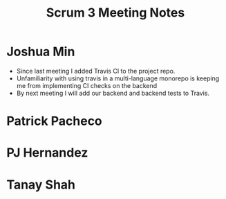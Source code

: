 #+TITLE: Scrum 3 Meeting Notes

* Joshua Min
  - Since last meeting I added Travis CI to the project repo.
  - Unfamiliarity with using travis in a multi-language monorepo is keeping me from implementing CI checks on the backend
  - By next meeting I will add our backend and backend tests to Travis.
* Patrick Pacheco
* PJ Hernandez
* Tanay Shah
